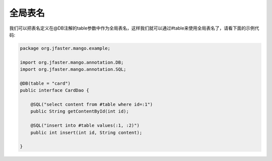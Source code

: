 .. _全局表名:

全局表名
========

我们可以把表名定义在@DB注解的table参数中作为全局表名，这样我们就可以通过#table来使用全局表名了，请看下面的示例代码:

.. code-block:: java

    package org.jfaster.mango.example;

    import org.jfaster.mango.annotation.DB;
    import org.jfaster.mango.annotation.SQL;

    @DB(table = "card")
    public interface CardDao {

        @SQL("select content from #table where id=:1")
        public String getContentById(int id);

        @SQL("insert into #table values(:1, :2)")
        public int insert(int id, String content);

    }




